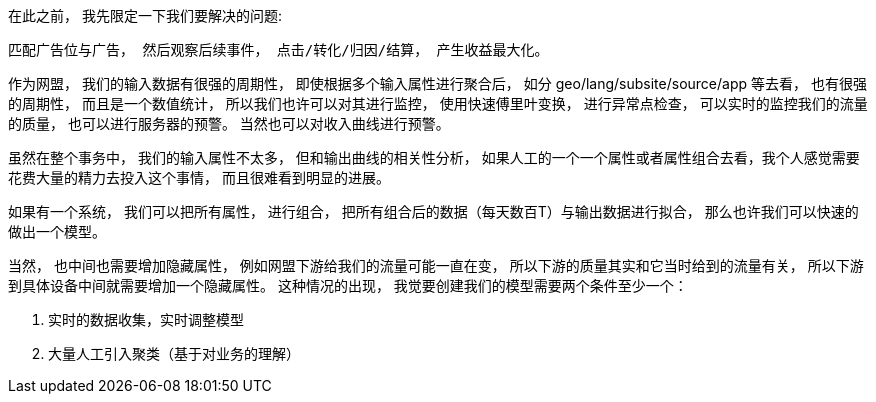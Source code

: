 

在此之前， 我先限定一下我们要解决的问题:

    匹配广告位与广告， 然后观察后续事件， 点击/转化/归因/结算， 产生收益最大化。


作为网盟， 我们的输入数据有很强的周期性， 即使根据多个输入属性进行聚合后， 如分 geo/lang/subsite/source/app 等去看， 也有很强的周期性， 而且是一个数值统计， 所以我们也许可以对其进行监控， 使用快速傅里叶变换， 进行异常点检查， 可以实时的监控我们的流量的质量， 也可以进行服务器的预警。
当然也可以对收入曲线进行预警。



虽然在整个事务中， 我们的输入属性不太多， 但和输出曲线的相关性分析， 如果人工的一个一个属性或者属性组合去看，我个人感觉需要花费大量的精力去投入这个事情， 而且很难看到明显的进展。


如果有一个系统， 我们可以把所有属性， 进行组合， 把所有组合后的数据（每天数百T）与输出数据进行拟合， 那么也许我们可以快速的做出一个模型。


当然， 也中间也需要增加隐藏属性， 例如网盟下游给我们的流量可能一直在变， 所以下游的质量其实和它当时给到的流量有关， 所以下游到具体设备中间就需要增加一个隐藏属性。 这种情况的出现， 我觉要创建我们的模型需要两个条件至少一个：

. 实时的数据收集，实时调整模型
. 大量人工引入聚类（基于对业务的理解）



